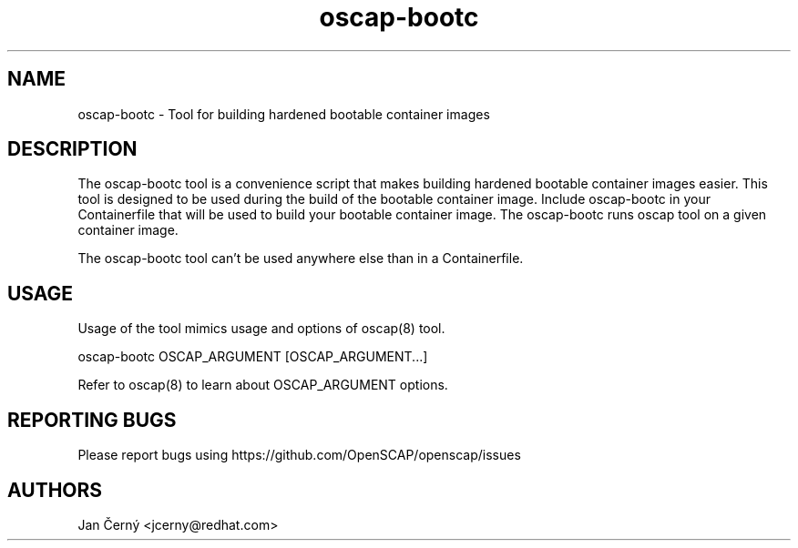 .TH oscap-bootc "8" "November 2024" "Red Hat, Inc." "System Administration Utilities"

.SH NAME
oscap-bootc \- Tool for building hardened bootable container images

.SH DESCRIPTION
The oscap-bootc tool is a convenience script that makes building hardened bootable container images easier.
This tool is designed to be used during the build of the bootable container image.
Include oscap-bootc in your Containerfile that will be used to build your bootable container image.
The oscap-bootc runs oscap tool on a given container image.

The oscap-bootc tool can't be used anywhere else than in a Containerfile.

.SH USAGE

Usage of the tool mimics usage and options of oscap(8) tool.

oscap-bootc OSCAP_ARGUMENT [OSCAP_ARGUMENT...]

Refer to oscap(8) to learn about OSCAP_ARGUMENT options.

.SH REPORTING BUGS
.nf
Please report bugs using https://github.com/OpenSCAP/openscap/issues

.SH AUTHORS
.nf
Jan Černý <jcerny@redhat.com>
.fi
